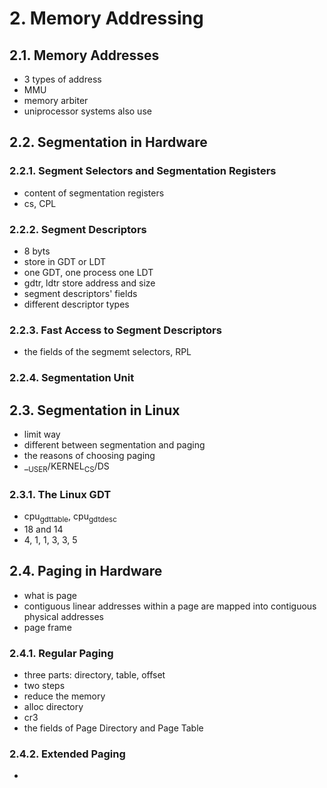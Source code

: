 #+STARTUP: showall
* 2. Memory Addressing
** 2.1. Memory Addresses
- 3 types of address
- MMU
- memory arbiter
- uniprocessor systems also use

** 2.2. Segmentation in Hardware

*** 2.2.1. Segment Selectors and Segmentation Registers
- content of segmentation registers
- cs, CPL

*** 2.2.2. Segment Descriptors
- 8 byts
- store in GDT or LDT
- one GDT, one process one LDT
- gdtr, ldtr store address and size
- segment descriptors' fields
- different descriptor types

*** 2.2.3. Fast Access to Segment Descriptors
- the fields of the segmemt selectors, RPL

*** 2.2.4. Segmentation Unit

** 2.3. Segmentation in Linux
- limit way
- different between segmentation and paging
- the reasons of choosing paging
- __USER/KERNEL_CS/DS

*** 2.3.1. The Linux GDT
- cpu_gdt_table, cpu_gdt_desc
- 18 and 14
- 4, 1, 1, 3, 3, 5

** 2.4. Paging in Hardware
- what is page
- contiguous linear addresses within a page are mapped into contiguous physical addresses
- page frame

*** 2.4.1. Regular Paging
- three parts: directory, table, offset
- two steps
- reduce the memory
- alloc directory
- cr3
- the fields of Page Directory and Page Table

*** 2.4.2. Extended Paging
- 
